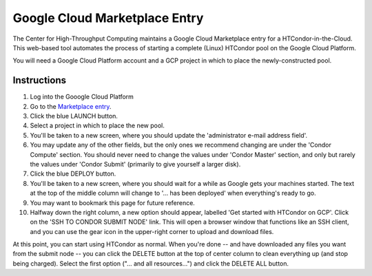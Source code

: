 .. _google_cloud_marketplace:

Google Cloud Marketplace Entry
==============================

The Center for High-Throughput Computing maintains a Google Cloud Marketplace
entry for a HTCondor-in-the-Cloud.  This web-based tool automates the process
of starting a complete (Linux) HTCondor pool on the Google Cloud Platform.

You will need a Google Cloud Platform account and a GCP project in which to
place the newly-constructed pool.

Instructions
------------

#.  Log into the Gooogle Cloud Platform
#.  Go to the `Marketplace entry <https://console.cloud.google.com/marketplace/details/kbatch-public/htcondor-on-gcp>`_.
#.  Click the blue LAUNCH button.
#.  Select a project in which to place the new pool.
#.  You'll be taken to a new screen, where you should update the
    'administrator e-mail address field'.
#.  You may update any of the other fields, but the only ones we recommend
    changing are under the 'Condor Compute' section.  You should never need
    to change the values under 'Condor Master' section, and only but rarely
    the values under 'Condor Submit' (primarily to give yourself a larger
    disk).
#.  Click the blue DEPLOY button.
#.  You'll be taken to a new screen, where you should wait for a while as
    Google gets your machines started.  The text at the top of the middle
    column will change to '... has been deployed' when everything's ready
    to go.
#.  You may want to bookmark this page for future reference.
#.  Halfway down the right column, a new option should appear, labelled
    'Get started with HTCondor on GCP'.  Click on the 'SSH TO CONDOR SUBMIT
    NODE' link.  This will open a browser window that functions like an
    SSH client, and you can use the gear icon in the upper-right corner to
    upload and download files.

At this point, you can start using HTCondor as normal.  When you're done --
and have downloaded any files you want from the submit node -- you can click
the DELETE button at the top of center column to clean everything up (and
stop being charged).  Select the first option ("... and all resources...")
and click the DELETE ALL button.

